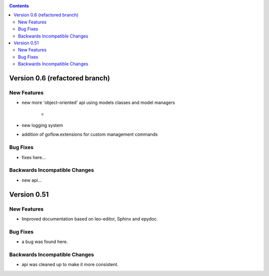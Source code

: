 .. rst3: filename: changes.rst

.. _changes:



.. contents::

Version 0.6 (refactored branch)
+++++++++++++++++++++++++++++++

New Features
************

* new more 'object-oriented' api using models classes and model managers

    * 

* new logging system

* addition of goflow.extensions for custom management commands

Bug Fixes
*********

* fixes here...

Backwards Incompatible Changes
******************************

* new api...

Version 0.51
++++++++++++

New Features
************

* Improved documentation based on leo-editor, Sphinx and epydoc.

Bug Fixes
*********

* a bug was found here.

Backwards Incompatible Changes
******************************

* api was cleaned up to make it more consistent.

